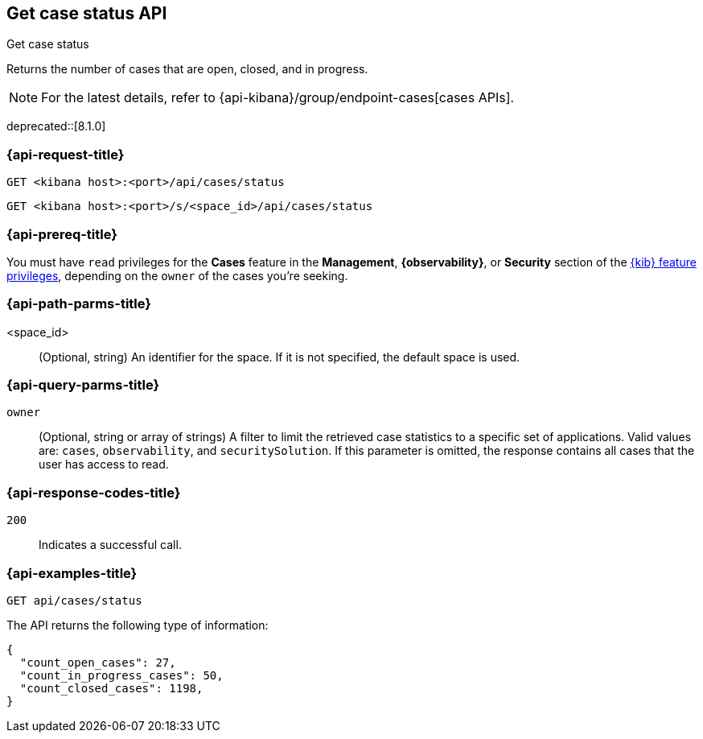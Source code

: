 [[cases-api-get-status]]
== Get case status API
++++
<titleabbrev>Get case status</titleabbrev>
++++

Returns the number of cases that are open, closed, and in progress.

NOTE: For the latest details, refer to {api-kibana}/group/endpoint-cases[cases APIs].

deprecated::[8.1.0]

=== {api-request-title}

`GET <kibana host>:<port>/api/cases/status`

`GET <kibana host>:<port>/s/<space_id>/api/cases/status`

=== {api-prereq-title}

You must have `read` privileges for the *Cases* feature in the *Management*,
*{observability}*, or *Security* section of the
<<kibana-feature-privileges,{kib} feature privileges>>, depending on the
`owner` of the cases you're seeking.

=== {api-path-parms-title}

<space_id>::
(Optional, string) An identifier for the space. If it is not specified, the
default space is used.

=== {api-query-parms-title}

`owner`::
(Optional, string or array of strings) A filter to limit the retrieved case
statistics to a specific set of applications. Valid values are: `cases`,
`observability`, and `securitySolution`. If this parameter is omitted, the
response contains all cases that the user has access to read.

=== {api-response-codes-title}

`200`::
   Indicates a successful call.

=== {api-examples-title}

[source,sh]
--------------------------------------------------
GET api/cases/status
--------------------------------------------------
// KIBANA

The API returns the following type of information:

[source,json]
--------------------------------------------------
{
  "count_open_cases": 27,
  "count_in_progress_cases": 50,
  "count_closed_cases": 1198,
}
--------------------------------------------------
